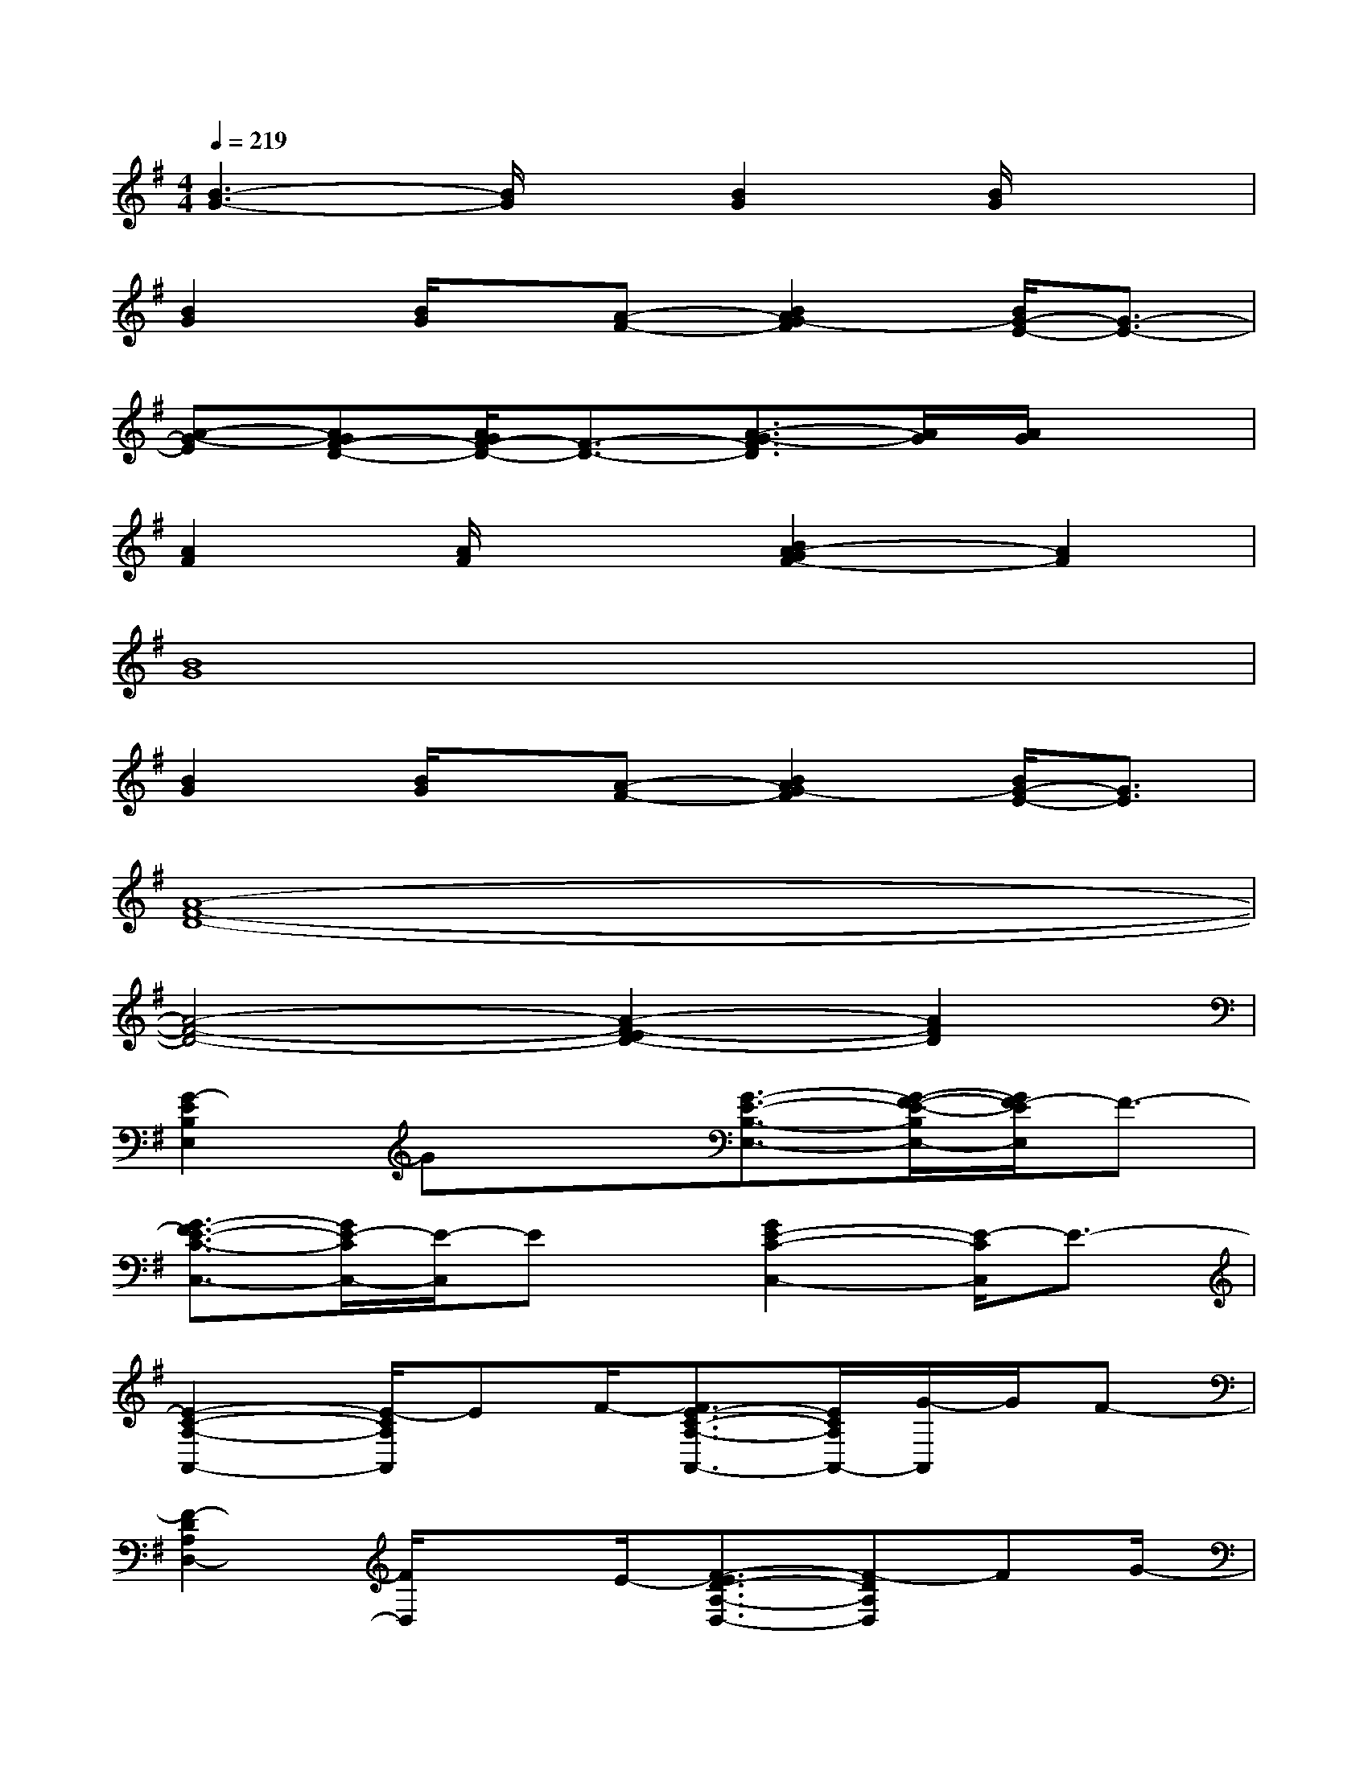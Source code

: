 X:1
T:
M:4/4
L:1/8
Q:1/4=219
K:G%1sharps
V:1
[B3-G3-][B/2G/2]x/2[B2G2][B/2G/2]x3/2|
[B2G2][B/2G/2]x/2[A-F-][B2A2G2-F2][B/2G/2-E/2-][G3/2-E3/2-]|
[A-G-E][AGF-D-][A/2G/2F/2-D/2-][F3/2-D3/2-][A3/2-G3/2-F3/2D3/2][A/2G/2][A/2G/2]x3/2|
[A2F2][A/2F/2]x3/2[B2A2-G2F2-][A2F2]|
[B8G8]|
[B2G2][B/2G/2]x/2[A-F-][B2A2G2-F2][B/2G/2-E/2-][G3/2E3/2]|
[A8-F8-D8-]|
[A4-F4-D4-][A2-F2-E2D2-][A2F2D2]|
[G2-E2B,2E,2]Gx[G3/2-E3/2-B,3/2-E,3/2-][G/2-F/2-E/2-B,/2E,/2-][G/2F/2-E/2E,/2]F3/2-|
[G3/2-F3/2E3/2-C3/2-C,3/2-][G/2E/2-C/2C,/2-][E/2-C,/2]Ex/2[G2E2-C2-C,2-][E/2-C/2C,/2]E3/2-|
[E2-C2-A,2-A,,2-][E/2-C/2A,/2A,,/2]EF/2-[F3/2E3/2-C3/2-A,3/2-A,,3/2-][E/2C/2A,/2A,,/2-][G/2-A,,/2]G/2F-|
[F2-D2A,2D,2-][F/2D,/2]xE/2-[F3/2-E3/2D3/2-A,3/2-D,3/2-][F-DA,D,]FG/2-|
[G2E2B,2E,2]x2[G3/2-E3/2-B,3/2-E,3/2-][G/2F/2-E/2B,/2E,/2]F2-|
[G2F2E2-C2C,2]E2-[G3/2E3/2-C3/2-C,3/2-][E/2-C/2C,/2]E2-|
[E2-C2-A,2-A,,2-][E/2C/2A,/2A,,/2]x3/2[F2E2C2A,2A,,2-][G/2-A,,/2]G/2F-|
[F2-D2-A,2-D,2-][F/2D/2A,/2D,/2]xE/2-[F2-E2D2A,2D,2]F3/2G/2-